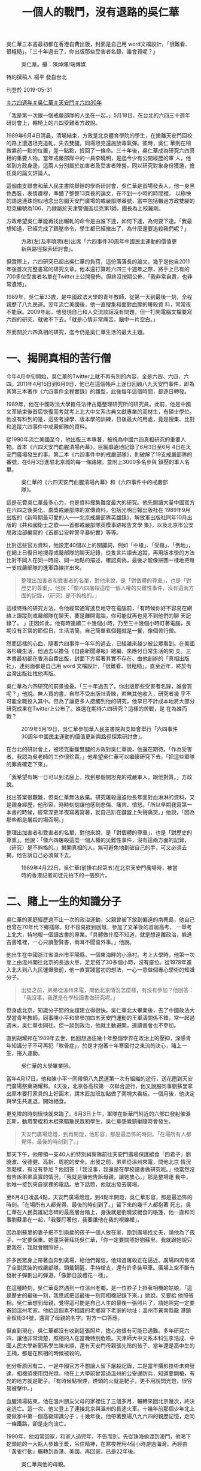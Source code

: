 #+title: 一個人的戰鬥，沒有退路的吳仁華
#+options: \n:t num:nil author:nil

吳仁華三本書最初都在香港自費出版，封面是自己用 word文檔設計，「很難看、很粗糙」。「三十年過去了，你出版那些受害者名錄，誰會買呢？」

#+caption: 吳仁華。攝：陳焯煇/端傳媒
[[file:20190531-hongkong-6430-interview-wurenhua/fa77d8e8effb42a2b62ec9a618e838a1.jpg]]

特約撰稿人 楊平 發自台北

刊登於 2019-05-31

[[https://theinitium.com/tags/_7729][＃六四週年]][[https://theinitium.com/tags/_702][＃吳仁華]][[https://theinitium.com/tags/_689][＃天安門]][[https://theinitium.com/tags/30][＃六四30年]]

「我是第一次跟一個戒嚴部隊的人坐在一起。」5月18日，在台北的六四三十週年研討會上，輪椅上的六四受難者方政說。

1989年6月4日清晨，清場結束，方政是北京體育學院的學生，在撤離天安門回校的路上遭遇坦克追軋，失去雙腿，同場坦克還施放毒氣彈。彼時，吳仁 華則在稍微靠前一點的位置，差一點點，撿回了一條命。三十年後，吳仁華成為研究六四真相的重要人物。當年戒嚴部隊中的一員李曉明，是迄今少有公開經歷的軍 人，他坐到方政身邊，這兩人分別屬於加害者及受害者陣營，同以研究對象身份獲邀，擔任吳的論文評論人。

這個由支聯會和華人民主書院舉辦的學術研討會，吳仁華是首場發表人，他一身黑色西裝，表情肅穆，準備了整整13頁長的論文，在不到一小時的時間裡， 以極快的語速連珠炮似地念出包圍天安門廣場的戒嚴部隊番號，當中包括輾過方政雙腳的坦克編號為106，乃隸屬於天津警備區坦克第1師，團長為上校羅剛。

方政希望吳仁華能再找出輾軋的命令是由誰下達，如何下達，為何要下達。「我最想知道，已經完成了鎮壓命令，學生都已經撤出了，為什麼還要追殺我們呢？」

#+caption: 方政(左)及李曉明(右)出席「六四事件30周年中國民主運動的價值更新與路徑探索研討會」。
[[file:20190531-hongkong-6430-interview-wurenhua/0ac8a4d6456b4a9c8a525125ac892a96.jpg]]

但實際上，六四研究已超出吳仁華的負荷，這份落落長的論文，幾乎是他自2011年後首次完整書寫的研究文章。他本還打算趁六四三十週年之際，將手上已有的700多位受害者名單在Twitter上公開發佈。但終沒按期公佈，「我非常自責，也非常遺憾」。

1989年，吳仁華33歲，是中國政法大學的青年教師，從第一天到最後一刻，全程親歷了八九民運。翌年流亡美國後，他一直搜集和面對血腥的屠殺資 料，常常夜不能寐。2009年起，他發現自己和人交流談話沒有問題，但一打開電腦文檔要寫六四的研究，就做不下去。「就是心情非常痛苦，腦中一片空白。」

然而關於六四真相的研究，迄今仍是吳仁華生活的最大主題。

* 一、揭開真相的苦行僧
:PROPERTIES:
:CUSTOM_ID: 一揭開真相的苦行僧
:END:
今年4月中旬開始，吳仁華的Twitter上就不再有別的內容，全是六四、六四、六四。2011年4月15日到6月9日，他已在這個帳戶上逐日回顧八九天安門事件，即為其第三本著作《六四事件全程實錄》的雛型，此後每年這個時間，都逐日轉發。

1989年，他在中國政法大學擔任法律古籍整理研究所的研究員。此前，他是中國文革結束後首屆恢復高考就考上北大中文系古典文獻專業的高材生，有碩士學位。他沒有料到的是，這些考據學、版本學的訓練，日後最大的用處，竟是搜集、比對和追蹤六四事件中戒嚴部隊的資料。

從1990年流亡美國至今，他出版三本專著，被視為中國六四真相研究的重要人物。首本《六四天安門血腥清場內幕》，巨細靡遺地記錄了6月3日至6月 4日在天安門廣場發生的事。第二本《六四事件中的戒嚴部隊》，則破解了19支戒嚴部隊的番號，在6月3日進駐北京城的每一條路線，並附上3000多名參與 鎮壓的軍人名單。

#+caption: 吳仁華的《六四天安門血腥清場內幕》和《六四事件中的戒嚴部隊》。
[[file:20190531-hongkong-6430-interview-wurenhua/250fe9c014314cb68a19271019ea0a97.jpg]]

這是花費吳仁華最多心力，也是資料搜集難度最大的研究。他先閱讀大量中國官方在六四之後美化、嘉獎戒嚴部隊的宣傳資料，包括光明日報出版社在 1989年9月出版的《新時期最可愛的人------北京戒嚴部隊英雄錄》，解放軍出版社同年10月出版的《共和國衛士之歌------首都戒嚴部隊英模事跡報告文學 集》，以及北京市公安局政治部編寫的《首都公安幹警平暴紀實》等等。

比對這些官方資料，他設定40個以上的關鍵詞，例如「中槍」、「受傷」、「倒地」，在網上日復日地搜尋戒嚴部隊的聊天記錄，從隻言片語去追蹤，再用版本學的方法比對不同人在同一時段、同一地點的描述，確認真偽，最後才能像拼圖一樣地把每一支戒嚴部隊的進軍路線拼出來。

#+begin_quote
整理出加害者和受害者的名單，對他來說，是「對個體的尊重」，也是「對歷史的尊重」。他說：「像六四屠殺這麼一個人權的災難性事件，沒有這兩方面的記錄，（研究）是不夠格的。」

#+end_quote

這樣特殊的研究方法，令他經常通宵達旦地守在電腦前，「有時候你好不容易在網絡上跟蹤到戒嚴部隊在聊天，要是離開電腦，你可能就再也見不到他們的聊 天記錄了。 」正因如此，他有時連續二十幾個小時，乃至三十幾個小時盯著電腦，長期沒有正常的節假日，生活清簡，自己簡單煮個麵就是一餐，像個苦行僧。

然而這樣的心血，隨著六四事件一年年的過去，已經越來越少被公眾看到。在美國洛杉磯生活，他過去以擔任《自由新聞導報》總編，來應付日常生活的開 支。三本書最初都在香港自費出版，封面下方寫著其實不存在、由他創辦的「真相出版社」，連封面都是自己用 word 文檔設計，「很難看、很粗糙」。直至近年，終於有台灣出版社找他再版。

吳仁華為六四研究的前景擔憂。「三十年過去了，你出版那些受害者名錄，誰會買呢？」他說。無人買的書，自然不受出版社青睞，若無其他收入，研究者幾 乎不可能全職投入其中。但為了讓更多人接觸到他的研究，他早已不計成本地將大部分研究成果在Twitter上公布了。誰還在期待六四研究？這樣的苦戰，是 在為誰而戰？

#+caption: 2019年5月19日，吳仁華參加華人民主書院與支聯會舉行「六四事件30周年中國民主運動的價值更新與路徑探索研討會」。
[[file:20190531-hongkong-6430-interview-wurenhua/d29549b24073407fab8d5617708da09f.jpg]]

在台北的研討會上，被坦克壓斷雙腿的方政對吳仁華說，他還在期待。「作為受害者，我認為吳老師的工作很珍貴。」他希望吳仁華可以繼續研究下去，「把這些軍隊的罪責確定下來」。

「我希望有朝一日可以到法庭上，找到那個開坦克的戒嚴軍人，跟他對質。」方政說。

找出答案很艱難，但吳仁華無法放棄。研究屠殺逼迫他長年面對血淋淋的資料，又是親身經歷，他形容，時時刻刻讓他感到悲傷、痛苦、憤怒。「所以早期我寫第一本書的時候，經常深更半夜寫著寫著，就自己趴在鍵盤上失聲痛哭。」他說，「因為那些都是屠殺的場面啊。」

整理出加害者和受害者的名單，對他來說，是「對個體的尊重」，也是「對歷史的尊重」。他說：「像六四屠殺這麼一個人權的災難性事件，沒有這兩方面的記錄，（研究）是不夠格的。」揭開真相的人，無可避免地劃破自己的手，可又必須去揭。他告訴自己必須做下去。

#+caption: 1989年4月22日，吳仁華(前排右起第五)在北京天安門廣場時，被當時的香港記者司徒元拍下的一張照片。
[[file:20190531-hongkong-6430-interview-wurenhua/a5705c11e94e4e9dbc825c0b0fd81952.jpg]]


* 二、賭上一生的知識分子
:PROPERTIES:
:CUSTOM_ID: 二賭上一生的知識分子
:END:
吳仁華的家庭經歷過不止一次的政治運動，父親曾被下放到偏遠的南麂島，他自己也曾在70年代下鄉插隊。好不容易捱到回城，參加了文革後的首屆高考， 一舉考上北大，特地報一個讀古書的專業。「具體做什麼不知道，就是想遠離政治，躲進古書堆裡，一心只讀聖賢書，兩耳不聞窗外事。」他說。

他出生在中國浙江省溫州市平陽縣，一個東海畔的小漁村。考上大學時，他第一次登上由溫州開往北京的長途火車，足足搭了30多個小時，沒有座位。從1978年進入北大到八九民運爆發前，他一直實踐當初的想法，一心一意做個專心學術的知識分子。

#+begin_quote
出發之前，弟弟從溫州來電，問他北京情況怎麼樣，有沒有參加？他回答：「我沒事，我還是在學校讀書做研究呢。」

#+end_quote

但身處北京，知識分子間的友誼建立得很快。吳仁華北大畢業後，去了中國政法大學當青年教師，同事陳小平和曾參加四五天安門運動的王軍濤關係不錯，常一起過週末，吳仁華也同往。但一談到政治，他就主動避開，連讀書會也不參加。

直到胡耀邦在1989年去世，他回想過往幾十年整個學界在政治上的壓抑，深感青年知識分子不可再犯「軟骨症」，於是才抱著十年寒窗付之東流的決心，賭上一生，捲入運動。

#+caption: 吳仁華的大學畢業照。
[[file:20190531-hongkong-6430-interview-wurenhua/0dc961ddd54144f2b3c8974c0619d61c.jpg]]

當年4月17日，他和陳小平一同帶領八九民運第一次有組織的遊行，送花圈到天安門廣場祭奠胡耀邦。4天後，北京各高校第一次聯合遊行，他又說服同事劉蘇里拿出原本要打家具的上好圓木，請木匠加班加點做了兩塊大看板。一個月後，他決定與學生共進退，開始絕食。

更兇險的時刻很快就來臨了。6月3日上午，軍隊在新華門附近的六部口發射催淚瓦斯，動用警棍和木棍來驅散民眾和學生，吳仁華感覺鎮壓隨時會發生。

#+begin_quote
天安門廣場熄燈，到再開燈，他形容，那是最恐怖的時刻。「在場所有人都覺得，最後的時刻到了。」

#+end_quote

那天下午，他帶領一支40人的特別糾察隊前往天安門廣場保護絕食「四君子」劉曉波、侯德健、高新、周舵的安全。出發之前，弟弟從溫州來電，問他北京 情況怎麼樣，有沒有參加？他回答：「我沒事，我還是在學校讀書做研究呢。」他當然沒有告訴弟弟真實的情況，「我就是讓他告訴母親，讓她放心。」那是整場運 動中，他唯一接到來自家裡的電話。放下話筒，他就出發去廣場。

至6月4日凌晨4點，天安門廣場熄燈，到4點半開燈，吳仁華形容，那是最恐怖的時刻。「在場所有人都覺得，最後的時刻到了。」留下來的幾千人都抱著 死志，吳仁華在人民英雄紀念碑的最高層台階上，身後就是劉曉波絕食的帳篷，他一直和同事劉蘇里在一起，「我要盯著他，我要讓他在我的視線裡」。

因為劉蘇里的妻子把不到兩歲的孩子一個人放在家，跑到廣場找丈夫，請他為了孩子，一定要保重。她還哭著拜託吳仁華，「你一定要關照好劉蘇里。我就跟她說只要我在，我就會關照好」。

許多民眾身上帶著血奔到廣場，給他們報信。他知道屠殺正在逼近。廣場四周佈滿了全副武裝的戒嚴部隊，頭戴鋼盔，手持槍支，還有許多裝甲車。廣場上空不斷有發射子彈劃出的彈道，「像節日放禮花一樣」。

在這種時刻，吳仁華竟然遇到一位溫州老鄉，是一位脖子上掛著相機的姑娘。「這是歷史的最後一刻，我應該把這最後一刻用相機記錄下來。」她說，又要給 他照張相。吳仁華想到母親，覺得這可能是自己人生的最後一張照片了，請她照完一定要寄回溫州老家。他給這個素不相識的老鄉寫下老家的地址：溫州市蒼南縣龍 港鎮金釵街34號，還寫了母親的名字。對方一口答應。

但直到現在，吳仁華都沒有收到這張照片，擔心她很有可能已遇難。多年研究六四，讓他非常清楚，照相的人在當晚特別危險。天津師大中文系本科生李浩成、中國人民大學新聞系學生陳來順，還有天安門母親張先玲的孩子、當年還是高中生的王楠，都是在照相的時候被殺的。

他分析原因有二，一是中國官方不想讓人留下屠殺記錄，二是當年攝影技術未夠發達，相機須使用閃光燈。他在上大學前曾當過溫州的公安邊防兵，知道要開槍，有光的地方就是靶子。「有時候點根煙，煙頭的火就是靶子，更不用說閃光燈，很容易被擊中。」

血腥清場結束，他在溫州朋友父母的家裡住了三個多月，輾轉來回北京幾次，終決定逃亡。這一次，他又登上了連接北京與溫州的長途火車。十幾年前那個少年北上要做家中第一個高級知識分子；十幾年後，他帶著整場八九六四的親歷記憶，走同一條鐵路，卻是走向流亡。

1990年，他如常回家，和家人過完年，不告而別。先從珠海偷渡到澳門，他喝下蛇頭給的一大瓶人參蜂王漿，吊住精神，在寒夜裡用4個小時游過海灣，再經由「黃雀行動」輾轉到香港、美國。再回家，已是22年後。

#+caption: 吳仁華與他的母親。
[[file:20190531-hongkong-6430-interview-wurenhua/83d09af9fae348aaaee16bf40d0a2794.jpg]]


* 三、沒有退路的「不孝子」
:PROPERTIES:
:CUSTOM_ID: 三沒有退路的不孝子
:END:
「立此存照：盡速完成六四寫作計劃，不計代價，以自己選擇的方式回中國，給父親上墳，給母親叩安。」2011年1月19日，吳仁華在Twitter上這樣寫道。

那一年，他的母親85歲了。母親很早就做了寡婦，孤身養大五個孩子，吳仁華從小農村考上北大，又做了大學老師，是其中最有出息的。他走後，母親、哥 哥、弟弟都受牽連。中國官方從浙江省級的，到溫州市級的，再到蒼南縣級的，至今仍然年年找他母親談話。弟弟本來是全省十大優秀畢業生，省委組織部選定的後 備幹部，享處級幹部待遇，但1989年以後，公務員資格被取消，降為普通職工，前途止步。家人間從不談論這件事，但吳仁華十分不忿，覺得是國家對不起弟 弟。

母子兩人都性格剛強，定期通電話，不說想念，母親也不曾喊他快回來。「因為我們都知道，這是現實政治不允許我們母子團聚，所以說這個話不能解決問題，只能增加對方的傷感。」

#+begin_quote
對於吳仁華當年做了什麼，這些年又在海外做些什麼，母親一句也不問。

#+end_quote

2011年，同是吳仁華發現自己因持續研究六四而精神受創的年份，他無法再像過去那樣全身心地撲在研究上，像機械一樣無休地勞作；身心都在告訴他，該回家了。

他秘密辦理過去多年一直不願拿的美國護照，洛杉磯最大的中文報紙《世界日報》有許多代辦中國簽證的小廣告，只要多付錢，就可以幫忙免去一些麻煩，例 如可以不用向官方提供本來的中文名。1200美金，他買到了45天的中國簽證，終在2012年底靜悄悄入境回去溫州。至平安回到洛杉磯，他才敢在網上說， 回家的感覺，是「汗下如雨」，是「吸煙定神，頭暈欲倒」，是「像做夢一樣，不敢想象」。

45天裡，他有一天去祭拜當年藏了他三個多月的老夫婦。「他們那時冒著風險，寧可跟著坐牢，也不讓我離開他們家，還抱著我的東西不讓我走。我覺得人要感恩。」其餘的44天，他每天都陪母親散步兩次，二人還去了一趟海南旅行。

對於吳仁華當年做了什麼，這些年又在海外做些什麼，母親一句也不問。他起初以為母親是不知道，直到有一天母親不在家，他進到母親的房間，在枕邊發現了自己寫的兩本書。他大為震驚。

第一本《六四天安門血腥清場內幕》，已經被翻得非常爛，書角都已經捲起，「我沒見過哪本書可以損傷成那樣的」。第二本寫戒嚴部隊的書卻完好如初。

「我就想，我母親在很多個不眠之夜，可能就是翻那本書。那她為什麼翻第一本，不翻第二本呢？我猜是因為第一本書的作者前言裡，我寫了一段是給我母親的。我說忠孝不能兩全，我是個不孝子，下輩子，如果有來生，我一定做個孝子，我其他都不做，就要侍奉我母親。」

#+caption: 吳仁華的《六四天安門血腥清場內幕》前言中，關於母親的一段話。.
[[file:20190531-hongkong-6430-interview-wurenhua/f122a72ffcc34617abb0422f36cf7699.jpg]]

他突然明白母親對他做的事一清二楚，只是不願意問。「因為她要是問了，就很為難。你說問吧，因為做這些事寫這些書不能回家，給她增加這麼大的壓力， 她是勸我好呢，還是不勸好呢？要不要按照中國官方的要求來勸我放棄呢？所以她裝作不知道。」回家前，他本來想好在母親和妹妹面前絕不掉眼淚，但那天心中感 觸太深，還是掉了淚。

#+begin_quote
「現在逼得在這種精神狀態、身體狀態下，還要繼續把剩下的計劃完成，我真的有很大的壓力。」

#+end_quote

後來，中國官方告訴他，以後再無入境可能。要想再回去，就要寫悔過書、保證書，在某程度上跟中國官方合作，出賣一些自己的同道。這是唯一的路。「但是作為一個知識分子，一個歷史記錄者，不能走這條路啊。」吳仁華說，「因為有更重要的東西需要你考慮啊。」

這個更重要的東西，就是歷史記錄、六四研究。三十年很快就過去，許多親歷者、目擊者、知情者都可能已經不在了。「這是一個搶救性的工作。」六四歷史記錄如果欠缺，對他來講是「無法忍受的」。

但資料獲得的困難，資源的限制，讓他越來越感覺六四真相研究仿佛是他一個人的戰鬥。他已經63歲，如果在學術機構，恐怕早已經到了退休年紀，可是六 四研究領域的現狀，卻讓他沒有退路，別無選擇。「現在逼得在這種精神狀態、身體狀態下，還要繼續把剩下的計劃完成，我真的有很大的壓力。」

「資料欠缺，又是禁區。港台的研究機構也開始有學術的自我審查，跟中國大陸有很多學術交流。一些台灣的大學怕陸生減少，也不敢碰這些問題」。沒有團隊，沒有資金，他只能獨立地做研究。

「這真是一個悲哀，也是一個遺憾。」吳仁華長歎一口氣。

#+caption: 吳仁華來香港後的照片。
[[file:20190531-hongkong-6430-interview-wurenhua/9a164d0536da42c1a1639119c303654c.jpg]]


* 四、家在海那邊
:PROPERTIES:
:CUSTOM_ID: 四家在海那邊
:END:
去年4月，吳仁華受台灣民主基金會和東吳大學邀請，到台灣擔任訪問學人。這一年時間，是他流亡後，休養得最多、最好的一段時間。

他需要回家調適心理，卻無法歸去，選擇台灣，是因為覺得像溫州。「台灣隔著海峽，對岸就是溫州。」他所出生的溫州市平陽縣有座南麂島，是台灣不少大陳眷村居民的故鄉。少年時，他在溫州家中打開短波收音機，總是因為太近，而不小心收到台灣的波段。

他看到故鄉的影子，包括多雨的氣候、好食海鮮和甜食的飲食文化，還有雖不會說，但卻聽得懂的閩南話（台語）。溫州是浙江省最南端的市，接壤福建，許 多人既講溫州話，也通閩南語。他還在台北公館一帶的溫州街和泰順街找到了兒時吃過的早餐「燈盞糕」，裡面裹著白蘿蔔絲，外皮炸至金黃，多角的形狀。

「我希望在台灣做一個好的休養，可以讓我盡快調整好，就可以盡快把想做的研究計畫做完。」吳仁華不想一直把自己困在六四的城堡裡。「我也是嚮往自己 的生活的，但這個課題佔用了我太多的時間。」他說本性貪玩，是圍棋和德州撲克好手，並不願意每天都苦大仇深的。「人家問我最想做什麼，我很少這樣回答媒 體，其實我就是想按照自己的愛好，去過自己的生活。我希望回歸真正的我。」

吳仁華宣告，給自己設定生涯最後一個六四研究計劃。翻查官方資料，他發現截至1989年6月25日，全中國就已經有11013人因為六四事件而被捕，還不包括陝西和西藏的數據。這些人叫什麼名字，因何被捕，如今在哪裡，此後的際遇如何？

吳仁華希望，將那未完成的受害者名單盡可能做到最全，在被捕之外，像方政那樣受傷、被取消學籍，或是像吳仁華的弟弟那樣受牽連影響的人，還有更多。 他計劃整理手上已有的700多人名單放上Twitter，引出有類似經歷的網友，一同從民間找尋資料，完成第四本書的寫作。吳仁華的六四真相研究，還在繼 續。

*/[[https://theinitium.com/project/20190529-project-6430/tc.html][走進六四親歷者的記憶隧道]]/*

[[https://theinitium.com/tags/_7729][＃六四週年]][[https://theinitium.com/tags/_702][＃吳仁華]][[https://theinitium.com/tags/_689][＃天安門]][[https://theinitium.com/tags/30][＃六四30年]]

本刊載內容版權為端傳媒或相關單位所有，未經[[mailto:editor@theinitium.com][端傳媒編輯部]]授權，請勿轉載或複製，否則即為侵權。
